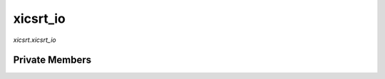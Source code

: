 xicsrt\_io
==========
`xicsrt.xicsrt_io`

.. automirmodule:: xicsrt.xicsrt_io
    :members:
    :undoc-members:
    :member-order: bysource


Private Members
---------------

.. automirmodule:: xicsrt.xicsrt_io
    :members:
    :private-members:
    :undoc-members:
    :noindex:
    :nodocstring:
    :nopublic:
